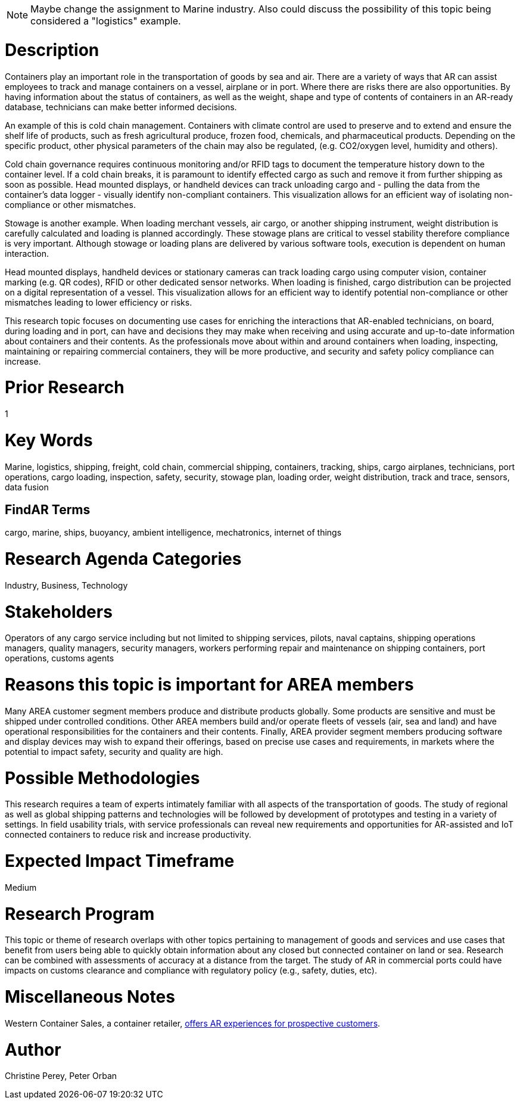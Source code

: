 
[[ra-Imarine5-containertechnologies]]

NOTE: Maybe change the assignment to Marine industry. Also could discuss the possibility of this topic being considered a "logistics" example.

# Description
Containers play an important role in the transportation of goods by sea and air. There are a variety of ways that AR can assist employees to track and manage containers on a vessel, airplane or in port. Where there are risks there are also opportunities. By having information about the status of containers, as well as the weight, shape and type of contents of containers in an AR-ready database, technicians can make better informed decisions.

An example of this is cold chain management. Containers with climate control are used to preserve and to extend and ensure the shelf life of products, such as fresh agricultural produce, frozen food, chemicals, and pharmaceutical products. Depending on the specific product, other physical parameters of the chain may also be regulated, (e.g. CO2/oxygen level, humidity and others).

Cold chain governance requires continuous monitoring and/or RFID tags to document the temperature history down to the container level. If a cold chain breaks, it is paramount to identify effected cargo as such and remove it from further shipping as soon as possible. Head mounted displays, or handheld devices can track unloading cargo and - pulling the data from the container’s data logger - visually identify non-compliant containers. This visualization allows for an efficient way of isolating non-compliance or other mismatches.

Stowage is another example. When loading merchant vessels, air cargo, or another shipping instrument, weight distribution is carefully calculated and loading is planned accordingly. These stowage plans are critical to vessel stability therefore compliance is very important. Although stowage or loading plans are delivered by various software tools, execution is dependent on human interaction.

Head mounted displays, handheld devices or stationary cameras can track loading cargo using computer vision, container marking (e.g. QR codes), RFID or other dedicated sensor networks. When loading is finished, cargo distribution can be projected on a digital representation of a vessel. This visualization allows for an efficient way to identify potential non-compliance or other mismatches leading to lower efficiency or risks.

This research topic focuses on documenting use cases for enriching the interactions that AR-enabled technicians, on board, during loading and in port, can have and decisions they may make when receiving and using accurate and up-to-date information about containers and their contents. As the professionals move about within and around containers when loading, inspecting, maintaining or repairing commercial containers, they will be more productive, and security and safety policy compliance can increase.

# Prior Research
1

# Key Words
Marine, logistics, shipping, freight, cold chain, commercial shipping, containers, tracking, ships, cargo airplanes, technicians, port operations, cargo loading, inspection, safety, security, stowage plan, loading order, weight distribution, track and trace, sensors, data fusion

## FindAR Terms
cargo, marine, ships, buoyancy, ambient intelligence, mechatronics, internet of things

# Research Agenda Categories
Industry, Business, Technology

# Stakeholders
Operators of any cargo service including but not limited to shipping services, pilots, naval captains, shipping operations managers, quality managers, security managers, workers performing repair and maintenance on shipping containers, port operations, customs agents

# Reasons this topic is important for AREA members
Many AREA customer segment members produce and distribute products globally. Some products are sensitive and must be shipped under controlled conditions. Other AREA members build and/or operate fleets of vessels (air, sea and land) and have operational responsibilities for the containers and their contents. Finally, AREA provider segment members producing software and display devices may wish to expand their offerings, based on precise use cases and requirements, in markets where the potential to impact safety, security and quality are high.

# Possible Methodologies
This research requires a team of experts intimately familiar with all aspects of the transportation of goods. The study of regional as well as global shipping patterns and technologies will be followed by development of prototypes and testing in a variety of settings. In field usability trials, with service professionals can reveal new requirements and opportunities for AR-assisted and IoT connected containers to reduce risk and increase productivity.

# Expected Impact Timeframe
Medium

# Research Program
This topic or theme of research overlaps with other topics pertaining to management of goods and services and use cases that benefit from users being able to quickly obtain information about any closed but connected container on land or sea. Research can be combined with assessments of accuracy at a distance from the target. The study of AR in commercial ports could have impacts on customs clearance and compliance with regulatory policy (e.g., safety, duties, etc).

# Miscellaneous Notes
Western Container Sales, a container retailer, https://westerncontainersales.com/augmented-reality-shipping-container/[offers AR experiences for prospective customers].

# Author
Christine Perey, Peter Orban
